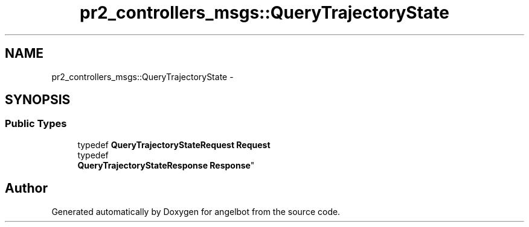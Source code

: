 .TH "pr2_controllers_msgs::QueryTrajectoryState" 3 "Sat Jul 9 2016" "angelbot" \" -*- nroff -*-
.ad l
.nh
.SH NAME
pr2_controllers_msgs::QueryTrajectoryState \- 
.SH SYNOPSIS
.br
.PP
.SS "Public Types"

.in +1c
.ti -1c
.RI "typedef \fBQueryTrajectoryStateRequest\fP \fBRequest\fP"
.br
.ti -1c
.RI "typedef 
.br
\fBQueryTrajectoryStateResponse\fP \fBResponse\fP"
.br
.in -1c

.SH "Author"
.PP 
Generated automatically by Doxygen for angelbot from the source code\&.
